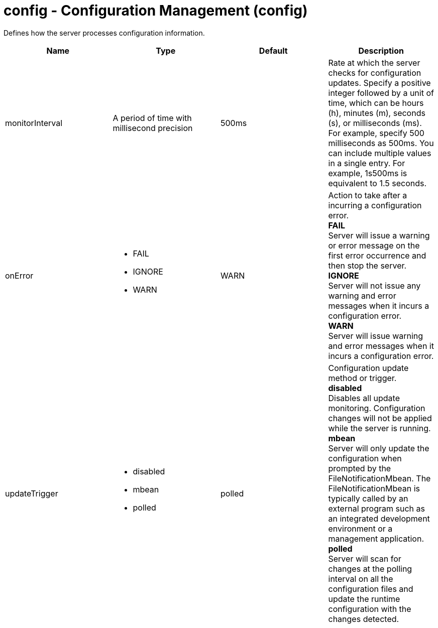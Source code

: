 = +config - Configuration Management+ (+config+)
:stylesheet: ../config.css
:linkcss: 
:nofooter: 

+Defines how the server processes configuration information.+

[cols="a,a,a,a",width="100%"]
|===
|Name|Type|Default|Description

|+monitorInterval+

|A period of time with millisecond precision

|+500ms+

|+Rate at which the server checks for configuration updates. Specify a positive integer followed by a unit of time, which can be hours (h), minutes (m), seconds (s), or milliseconds (ms). For example, specify 500 milliseconds as 500ms. You can include multiple values in a single entry. For example, 1s500ms is equivalent to 1.5 seconds.+

|+onError+

|* +FAIL+
* +IGNORE+
* +WARN+


|+WARN+

|+Action to take after a incurring a configuration error.+ +
*+FAIL+* +
+Server will issue a warning or error message on the first error occurrence and then stop the server.+ +
*+IGNORE+* +
+Server will not issue any warning and error messages when it incurs a configuration error.+ +
*+WARN+* +
+Server will issue warning and error messages when it incurs a configuration error.+

|+updateTrigger+

|* +disabled+
* +mbean+
* +polled+


|+polled+

|+Configuration update method or trigger.+ +
*+disabled+* +
+Disables all update monitoring. Configuration changes will not be applied while the server is running.+ +
*+mbean+* +
+Server will only update the configuration when prompted by the FileNotificationMbean. The FileNotificationMbean is typically called by an external program such as an integrated development environment or a management application.+ +
*+polled+* +
+Server will scan for changes at the polling interval on all the configuration files and update the runtime configuration with the changes detected.+
|===
